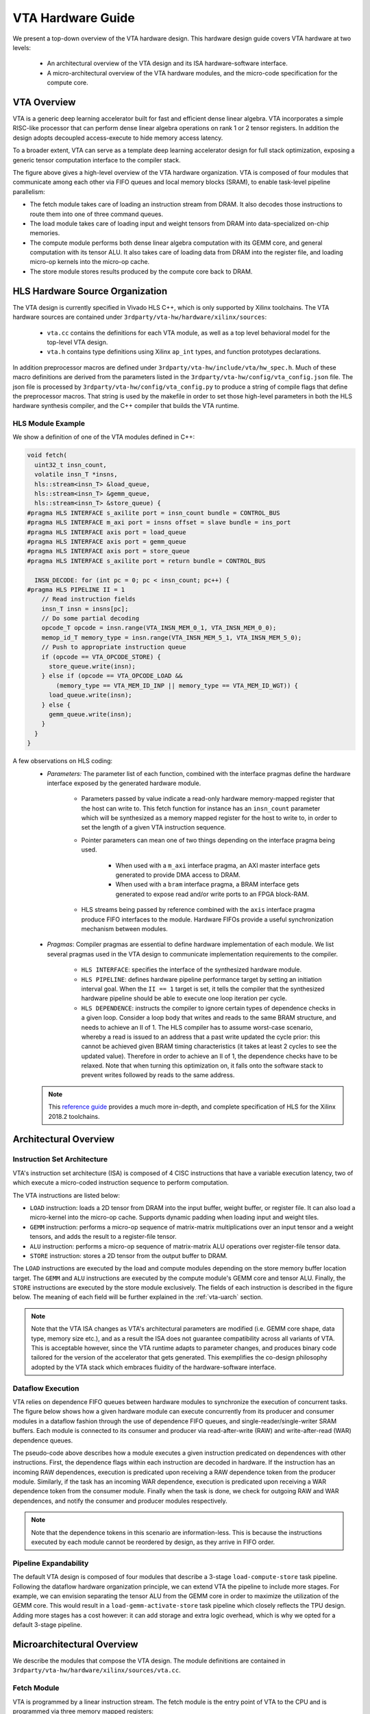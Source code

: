 ..  Licensed to the Apache Software Foundation (ASF) under one
    or more contributor license agreements.  See the NOTICE file
    distributed with this work for additional information
    regarding copyright ownership.  The ASF licenses this file
    to you under the Apache License, Version 2.0 (the
    "License"); you may not use this file except in compliance
    with the License.  You may obtain a copy of the License at

..    http://www.apache.org/licenses/LICENSE-2.0

..  Unless required by applicable law or agreed to in writing,
    software distributed under the License is distributed on an
    "AS IS" BASIS, WITHOUT WARRANTIES OR CONDITIONS OF ANY
    KIND, either express or implied.  See the License for the
    specific language governing permissions and limitations
    under the License.

VTA Hardware Guide
==================

We present a top-down overview of the VTA hardware design.
This hardware design guide covers VTA hardware at two levels:

 - An architectural overview of the VTA design and its ISA hardware-software
   interface.
 - A micro-architectural overview of the VTA hardware modules, and the
   micro-code specification for the compute core.

VTA Overview
------------

VTA is a generic deep learning accelerator built for fast and efficient dense linear algebra.
VTA incorporates a simple RISC-like processor that can perform dense linear algebra operations on rank 1 or 2 tensor registers.
In addition the design adopts decoupled access-execute to hide memory access latency.


To a broader extent, VTA can serve as a template deep learning accelerator design for full stack optimization, exposing a generic tensor computation interface to the compiler stack.

.. image:: https://raw.githubusercontent.com/uwsaml/web-data/main/vta/blogpost/vta_overview.png
   :align: center
   :width: 80%

The figure above gives a high-level overview of the VTA hardware organization.
VTA is composed of four modules that communicate among each other via FIFO queues and local memory blocks (SRAM), to enable task-level pipeline parallelism:

- The fetch module takes care of loading an instruction stream from DRAM. It also decodes those instructions to route them into one of three command queues.
- The load module takes care of loading input and weight tensors from DRAM into data-specialized on-chip memories.
- The compute module performs both dense linear algebra computation with its GEMM core, and general computation with its tensor ALU. It also takes care of loading data from DRAM into the register file, and loading micro-op kernels into the micro-op cache.
- The store module stores results produced by the compute core back to DRAM.

HLS Hardware Source Organization
--------------------------------

The VTA design is currently specified in Vivado HLS C++, which is only supported
by Xilinx toolchains.
The VTA hardware sources are contained under ``3rdparty/vta-hw/hardware/xilinx/sources``:

 - ``vta.cc`` contains the definitions for each VTA module, as well as a top
   level behavioral model for the top-level VTA design.
 - ``vta.h`` contains type definitions using Xilinx ``ap_int`` types, and
   function prototypes declarations.

In addition preprocessor macros are defined under ``3rdparty/vta-hw/include/vta/hw_spec.h``.
Much of these macro definitions are derived from the parameters listed in the
``3rdparty/vta-hw/config/vta_config.json`` file.
The json file is processed by ``3rdparty/vta-hw/config/vta_config.py`` to produce a string of
compile flags that define the preprocessor macros.
That string is used by the makefile in order to set those high-level
parameters in both the HLS hardware synthesis compiler, and the C++
compiler that builds the VTA runtime.

HLS Module Example
~~~~~~~~~~~~~~~~~~

We show a definition of one of the VTA modules defined in C++:

.. code-block:: c

  void fetch(
    uint32_t insn_count,
    volatile insn_T *insns,
    hls::stream<insn_T> &load_queue,
    hls::stream<insn_T> &gemm_queue,
    hls::stream<insn_T> &store_queue) {
  #pragma HLS INTERFACE s_axilite port = insn_count bundle = CONTROL_BUS
  #pragma HLS INTERFACE m_axi port = insns offset = slave bundle = ins_port
  #pragma HLS INTERFACE axis port = load_queue
  #pragma HLS INTERFACE axis port = gemm_queue
  #pragma HLS INTERFACE axis port = store_queue
  #pragma HLS INTERFACE s_axilite port = return bundle = CONTROL_BUS

    INSN_DECODE: for (int pc = 0; pc < insn_count; pc++) {
  #pragma HLS PIPELINE II = 1
      // Read instruction fields
      insn_T insn = insns[pc];
      // Do some partial decoding
      opcode_T opcode = insn.range(VTA_INSN_MEM_0_1, VTA_INSN_MEM_0_0);
      memop_id_T memory_type = insn.range(VTA_INSN_MEM_5_1, VTA_INSN_MEM_5_0);
      // Push to appropriate instruction queue
      if (opcode == VTA_OPCODE_STORE) {
        store_queue.write(insn);
      } else if (opcode == VTA_OPCODE_LOAD &&
          (memory_type == VTA_MEM_ID_INP || memory_type == VTA_MEM_ID_WGT)) {
        load_queue.write(insn);
      } else {
        gemm_queue.write(insn);
      }
    }
  }

A few observations on HLS coding:
 - *Parameters:* The parameter list of each function, combined with the
   interface pragmas define the hardware interface exposed by the
   generated hardware module.

    - Parameters passed by value indicate a read-only hardware memory-mapped
      register that the host can write to.
      This fetch function for instance has an ``insn_count`` parameter
      which will be synthesized as a memory mapped register for the host
      to write to, in order to set the length of a given VTA instruction
      sequence.
    - Pointer parameters can mean one of two things depending on the interface
      pragma being used.

       - When used with a ``m_axi`` interface pragma, an AXI master interface
         gets generated to provide DMA access to DRAM.
       - When used with a ``bram`` interface pragma, a BRAM interface gets
         generated to expose read and/or write ports to an FPGA block-RAM.
    - HLS streams being passed by reference combined with the ``axis`` interface
      pragma produce FIFO interfaces to the module. Hardware FIFOs provide a
      useful synchronization mechanism between modules.
 - *Pragmas*: Compiler pragmas are essential to define hardware implementation
   of each module. We list several pragmas used in the VTA design to communicate
   implementation requirements to the compiler.

    - ``HLS INTERFACE``: specifies the interface of the synthesized
      hardware module.
    - ``HLS PIPELINE``: defines hardware pipeline performance target by setting
      an initiation interval goal. When the ``II == 1`` target is set, it tells
      the compiler that the synthesized hardware pipeline should be able to
      execute one loop iteration per cycle.
    - ``HLS DEPENDENCE``: instructs the compiler to ignore certain types
      of dependence checks in a given loop. Consider a loop body that writes
      and reads to the same BRAM structure, and needs to achieve an II of 1.
      The HLS compiler has to assume worst-case scenario, whereby a read is
      issued to an address that a past write updated the cycle prior: this
      cannot be achieved given BRAM timing characteristics (it takes at least
      2 cycles to see the updated value). Therefore in order to achieve an II of 1,
      the dependence checks have to be relaxed.
      Note that when turning this optimization on, it falls onto
      the software stack to prevent writes followed by reads to the same address.

 .. note::
    This `reference guide <https://www.xilinx.com/support/documentation/sw_manuals/xilinx2018_2/ug902-vivado-high-level-synthesis.pdf>`_
    provides a much more in-depth, and complete specification of HLS for the Xilinx 2018.2 toolchains.

Architectural Overview
----------------------

Instruction Set Architecture
~~~~~~~~~~~~~~~~~~~~~~~~~~~~

VTA's instruction set architecture (ISA) is composed of 4 CISC instructions that have a variable execution latency, two of which execute a micro-coded instruction sequence to perform computation.

The VTA instructions are listed below:

- ``LOAD`` instruction: loads a 2D tensor from DRAM into the input buffer, weight buffer, or register file. It can also load a micro-kernel into the micro-op cache. Supports dynamic padding when loading input and weight tiles.
- ``GEMM`` instruction: performs a micro-op sequence of matrix-matrix multiplications over an input tensor and a weight tensors, and adds the result to a register-file tensor.
- ``ALU`` instruction: performs a micro-op sequence of matrix-matrix ALU operations over register-file tensor data.
- ``STORE`` instruction: stores a 2D tensor from the output buffer to DRAM.

The ``LOAD`` instructions are executed by the load and compute modules depending on the store memory buffer location target.
The ``GEMM`` and ``ALU`` instructions are executed by the compute module's GEMM core and tensor ALU.
Finally, the ``STORE`` instructions are executed by the store module exclusively.
The fields of each instruction is described in the figure below.
The meaning of each field will be further explained in the :ref:`vta-uarch` section.

.. image:: https://raw.githubusercontent.com/uwsaml/web-data/main/vta/developer/vta_instructions.png
   :align: center
   :width: 100%

.. note::
   Note that the VTA ISA changes as VTA's architectural parameters are modified (i.e. GEMM core shape, data type, memory size etc.), and as a result the ISA does not guarantee compatibility across all variants of VTA.
   This is acceptable however, since the VTA runtime adapts to parameter changes, and produces binary code tailored for the version of the accelerator that gets generated.
   This exemplifies the co-design philosophy adopted by the VTA stack which embraces fluidity of the hardware-software interface.

Dataflow Execution
~~~~~~~~~~~~~~~~~~

VTA relies on dependence FIFO queues between hardware modules to synchronize the execution of concurrent tasks.
The figure below shows how a given hardware module can execute concurrently from its producer and consumer modules in a dataflow fashion through the use of dependence FIFO queues, and single-reader/single-writer SRAM buffers.
Each module is connected to its consumer and producer via read-after-write (RAW) and write-after-read (WAR) dependence queues.

.. image:: https://raw.githubusercontent.com/uwsaml/web-data/main/vta/developer/dataflow.png
   :align: center
   :width: 100%

The pseudo-code above describes how a module executes a given instruction predicated on dependences with other instructions.
First, the dependence flags within each instruction are decoded in hardware.
If the instruction has an incoming RAW dependences, execution is predicated upon receiving a RAW dependence token from the producer module.
Similarly, if the task has an incoming WAR dependence, execution is predicated upon receiving a WAR dependence token from the consumer module.
Finally when the task is done, we check for outgoing RAW and WAR dependences, and notify the consumer and producer modules respectively.

.. note::
   Note that the dependence tokens in this scenario are information-less.
   This is because the instructions executed by each module cannot be reordered by design, as they arrive in FIFO order.

Pipeline Expandability
~~~~~~~~~~~~~~~~~~~~~~

The default VTA design is composed of four modules that describe a 3-stage ``load-compute-store`` task pipeline.
Following the dataflow hardware organization principle, we can extend VTA the pipeline to include more stages.
For example, we can envision separating the tensor ALU from the GEMM core in order to maximize the utilization of the GEMM core.
This would result in a ``load-gemm-activate-store`` task pipeline which closely reflects the TPU design.
Adding more stages has a cost however: it can add storage and extra logic overhead, which is why we opted for a default 3-stage pipeline.

.. _vta-uarch:

Microarchitectural Overview
---------------------------

We describe the modules that compose the VTA design.
The module definitions are contained in ``3rdparty/vta-hw/hardware/xilinx/sources/vta.cc``.

Fetch Module
~~~~~~~~~~~~

VTA is programmed by a linear instruction stream.
The fetch module is the entry point of VTA to the CPU and is programmed via three memory mapped registers:

- The read-write ``control`` register starts the fetch module, and is read to check for its completion.
- The write-only ``insn_count`` register sets the number of instructions to execute.
- The write-only ``insns`` register sets the start address of the instruction stream in DRAM.

The CPU prepares the instruction stream in DRAM in a physically-contiguous buffer prepared by the VTA runtime.
When the instruction stream is ready, the CPU writes the start physical address into the ``insns`` register, the length of the instruction stream into the ``insn_count`` register, and asserts the start signal in the ``control`` register.
This procedure starts VTA, which reads in the instruction stream from DRAM via DMA.

Upon accessing the instruction stream, the fetch module partially decodes instructions, and pushes those instructions into command queues that feed into the load, compute, and store modules:

- ``STORE`` instructions are pushed to the store command queue to be processed by the store module.
- ``GEMM`` and ``ALU`` instructions are pushed to the compute command queue to be processed by the compute module.
- ``LOAD`` instructions that describe a load operation of micro-op kernels or register file data are pushed to the compute command queue to be processed by the compute module.
- ``LOAD`` instructions that describe a load operation of input or weight data are pushed to the load command queue to be processed by the load module.

When one of the command queues becomes full, the fetch module stalls until the queue is not full.
Consequently, the command queues are sized to be deep enough to allow for a wide execution window, and allow multiple tasks to be in flight concurrently across the ``load-compute-store`` pipeline.


Compute Module
~~~~~~~~~~~~~~

VTA's compute module acts as a RISC processor that performs computation on tensor registers rather than scalar registers.
Two functional units mutate the register file: the tensor ALU, and the GEMM core.

The compute module executes RISC micro-ops from the micro-op cache.
There are two types of compute micro-ops: ALU and GEMM operations.
To minimize the footprint of micro-op kernels, while avoiding the need for control-flow instructions such as conditional jumps, the compute module executes micro-op sequences inside a two-level nested loop that computes the location of each tensor register location via an affine function.
This compression approach helps reduce the micro-kernel instruction footprint, and applies to both matrix multiplication and 2D convolution, commonly found in neural network operators.

.. image:: https://raw.githubusercontent.com/uwsaml/web-data/main/vta/developer/gemm_core.png
   :align: center
   :width: 100%

The **GEMM core** evaluates GEMM instructions, by executing a micro-code sequence in a 2-level nested loop described in the Figure above.
The GEMM core can perform one input-weight matrix multiplication per cycle.
The dimensions of the single-cycle matrix multiplication defines a hardware *tensorization intrinsic* which the TVM compiler has to lower a computation schedule onto.
This tensorization intrinsic is defined by the dimensions of the input, weight and accumulator tensors.
Each data type can have a different integer precision: typically both weight and input types are low-precision (8-bits or less), while the accumulator tensor has a wider type to prevent overflows (32-bits).
In order to keep the GEMM core busy, each of the input buffer, weight buffer, and register file have to expose sufficient read/write bandwidth.

.. image:: https://raw.githubusercontent.com/uwsaml/web-data/main/vta/developer/alu_core.png
   :align: center
   :width: 100%

The **Tensor ALU** supports a set of standard operations to implement common activation, normalization, and pooling operators.
VTA being a modular design, the range of operators that the Tensor ALU supports can be extended for higher operator coverage, at the expense of higher resource utilization.
The Tensor ALU can perform tensor-tensor operations, as well as tensor-scalar operations on an immediate value.
The opcode of the tensor ALU, and the immediate value are specified by the high-level CISC instruction.
The micro-code in the context of tensor ALU computation only takes care of specifying data access patterns.

.. note::
   In terms of computational throughput, the Tensor ALU does not execute at a rate of one operation per cycle.
   The limitation comes from the lack of read-ports: since one register file tensor can be read per cycle, the tensor ALU has an initiation interval of at least 2 (i.e. performs at most 1 operation every 2 cycles).
   In addition, performing a single tensor-tensor operation at once can be expensive especially given that register file types are wide, typically 32-bit integers.
   As a result, in order to balance the resource utilization footprint of the Tensor ALU with the GEMM core, a tensor-tensor operation is by default performed via vector-vector operations over multiple cycles.


Load and Store Modules
~~~~~~~~~~~~~~~~~~~~~~

.. image:: https://raw.githubusercontent.com/uwsaml/web-data/main/vta/developer/2d_dma.png
   :align: center
   :width: 100%

The load and store modules perform 2D DMA loads with a strided access pattern from DRAM to SRAM.
In addition, the load module can insert 2D padding on the fly, which is useful when blocking 2D convolution.
This means that VTA can tile 2D convolution inputs without paying the overhead of re-laying data out in DRAM to insert spatial padding around input and weight tiles.


